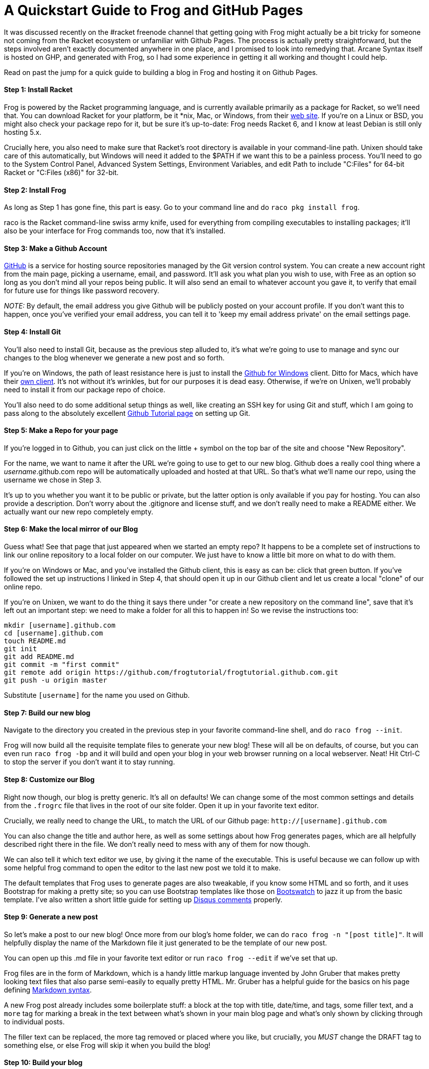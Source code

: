 
= A Quickstart Guide to Frog and GitHub Pages
:published_at: 2014-10-18
:hp-tags: Racket, Frog


It was discussed recently on the #racket freenode channel that getting
going with Frog might actually be a bit tricky for someone not coming
from the Racket ecosystem or unfamiliar with Github Pages. The process
is actually pretty straightforward, but the steps involved aren't
exactly documented anywhere in one place, and I promised to look into
remedying that. Arcane Syntax itself is hosted on GHP, and generated
with Frog, so I had some experience in getting it all working and
thought I could help.

Read on past the jump for a quick guide to building a blog in Frog and
hosting it on Github Pages.

[[step-1-install-racket]]
Step 1: Install Racket
^^^^^^^^^^^^^^^^^^^^^^

Frog is powered by the Racket programming language, and is currently
available primarily as a package for Racket, so we'll need that. You can
download Racket for your platform, be it *nix, Mac, or Windows, from
their http://download.racket-lang.org/[web site]. If you're on a Linux
or BSD, you might also check your package repo for it, but be sure it's
up-to-date: Frog needs Racket 6, and I know at least Debian is still
only hosting 5.x.

Crucially here, you also need to make sure that Racket's root directory
is available in your command-line path. Unixen should take care of this
automatically, but Windows will need it added to the $PATH if we want
this to be a painless process. You'll need to go to the System Control
Panel, Advanced System Settings, Environment Variables, and edit Path to
include "C:Files" for 64-bit Racket or "C:Files (x86)" for 32-bit.

[[step-2-install-frog]]
Step 2: Install Frog
^^^^^^^^^^^^^^^^^^^^

As long as Step 1 has gone fine, this part is easy. Go to your command
line and do `raco pkg install frog`.

raco is the Racket command-line swiss army knife, used for everything
from compiling executables to installing packages; it'll also be your
interface for Frog commands too, now that it's installed.

[[step-3-make-a-github-account]]
Step 3: Make a Github Account
^^^^^^^^^^^^^^^^^^^^^^^^^^^^^

http://github.com[GitHub] is a service for hosting source repositories
managed by the Git version control system. You can create a new account
right from the main page, picking a username, email, and password. It'll
ask you what plan you wish to use, with Free as an option so long as you
don't mind all your repos being public. It will also send an email to
whatever account you gave it, to verify that email for future use for
things like password recovery.

_NOTE:_ By default, the email address you give Github will be publicly
posted on your account profile. If you don't want this to happen, once
you've verified your email address, you can tell it to 'keep my email
address private' on the email settings page.

[[step-4-install-git]]
Step 4: Install Git
^^^^^^^^^^^^^^^^^^^

You'll also need to install Git, because as the previous step alluded
to, it's what we're going to use to manage and sync our changes to the
blog whenever we generate a new post and so forth.

If you're on Windows, the path of least resistance here is just to
install the http://windows.github.com[Github for Windows] client. Ditto
for Macs, which have their https://mac.github.com/[own client]. It's not
without it's wrinkles, but for our purposes it is dead easy. Otherwise,
if we're on Unixen, we'll probably need to install it from our package
repo of choice.

You'll also need to do some additional setup things as well, like
creating an SSH key for using Git and stuff, which I am going to pass
along to the absolutely excellent
https://help.github.com/articles/set-up-git/[Github Tutorial page] on
setting up Git.

[[step-5-make-a-repo-for-your-page]]
Step 5: Make a Repo for your page
^^^^^^^^^^^^^^^^^^^^^^^^^^^^^^^^^

If you're logged in to Github, you can just click on the little + symbol
on the top bar of the site and choose "New Repository".

For the name, we want to name it after the URL we're going to use to get
to our new blog. Github does a really cool thing where a
__username__.github.com repo will be automatically uploaded and hosted
at that URL. So that's what we'll name our repo, using the username we
chose in Step 3.

It's up to you whether you want it to be public or private, but the
latter option is only available if you pay for hosting. You can also
provide a description. Don't worry about the .gitignore and license
stuff, and we don't really need to make a README either. We actually
want our new repo completely empty.

[[step-6-make-the-local-mirror-of-our-blog]]
Step 6: Make the local mirror of our Blog
^^^^^^^^^^^^^^^^^^^^^^^^^^^^^^^^^^^^^^^^^

Guess what! See that page that just appeared when we started an empty
repo? It happens to be a complete set of instructions to link our online
repository to a local folder on our computer. We just have to know a
little bit more on what to do with them.

If you're on Windows or Mac, and you've installed the Github client,
this is easy as can be: click that green button. If you've followed the
set up instructions I linked in Step 4, that should open it up in our
Github client and let us create a local "clone" of our online repo.

If you're on Unixen, we want to do the thing it says there under "or
create a new repository on the command line", save that it's left out an
important step: we need to make a folder for all this to happen in! So
we revise the instructions too:

---------------------------------------------------------------------------------
mkdir [username].github.com
cd [username].github.com
touch README.md
git init
git add README.md
git commit -m "first commit"
git remote add origin https://github.com/frogtutorial/frogtutorial.github.com.git
git push -u origin master
---------------------------------------------------------------------------------

Substitute `[username]` for the name you used on Github.

[[step-7-build-our-new-blog]]
Step 7: Build our new blog
^^^^^^^^^^^^^^^^^^^^^^^^^^

Navigate to the directory you created in the previous step in your
favorite command-line shell, and do `raco frog --init`.

Frog will now build all the requisite template files to generate your
new blog! These will all be on defaults, of course, but you can even run
`raco frog -bp` and it will build and open your blog in your web browser
running on a local webserver. Neat! Hit Ctrl-C to stop the server if you
don't want it to stay running.

[[step-8-customize-our-blog]]
Step 8: Customize our Blog
^^^^^^^^^^^^^^^^^^^^^^^^^^

Right now though, our blog is pretty generic. It's all on defaults! We
can change some of the most common settings and details from the
`.frogrc` file that lives in the root of our site folder. Open it up in
your favorite text editor.

Crucially, we really need to change the URL, to match the URL of our
Github page: `http://[username].github.com`

You can also change the title and author here, as well as some settings
about how Frog generates pages, which are all helpfully described right
there in the file. We don't really need to mess with any of them for now
though.

We can also tell it which text editor we use, by giving it the name of
the executable. This is useful because we can follow up with some
helpful frog command to open the editor to the last new post we told it
to make.

The default templates that Frog uses to generate pages are also
tweakable, if you know some HTML and so forth, and it uses Bootstrap for
making a pretty site; so you can use Bootstrap templates like those on
http://bootswatch.com/[Bootswatch] to jazz it up from the basic
template. I've also written a short little guide for setting up
http://jarcane.github.io/blog/2014/09/16/disqus-comments-with-frog.html[Disqus
comments] properly.

[[step-9-generate-a-new-post]]
Step 9: Generate a new post
^^^^^^^^^^^^^^^^^^^^^^^^^^^

So let's make a post to our new blog! Once more from our blog's home
folder, we can do `raco frog -n "[post title]"`. It will helpfully
display the name of the Markdown file it just generated to be the
template of our new post.

You can open up this .md file in your favorite text editor or run
`raco frog --edit` if we've set that up.

Frog files are in the form of Markdown, which is a handy little markup
language invented by John Gruber that makes pretty looking text files
that also parse semi-easily to equally pretty HTML. Mr. Gruber has a
helpful guide for the basics on his page defining
http://daringfireball.net/projects/markdown/syntax[Markdown syntax].

A new Frog post already includes some boilerplate stuff: a block at the
top with title, date/time, and tags, some filler text, and a `more` tag
for marking a break in the text between what's shown in your main blog
page and what's only shown by clicking through to individual posts.

The filler text can be replaced, the more tag removed or placed where
you like, but crucially, you _MUST_ change the DRAFT tag to something
else, or else Frog will skip it when you build the blog!

[[step-10-build-your-blog]]
Step 10: Build your blog
^^^^^^^^^^^^^^^^^^^^^^^^

Save your text file, and now we can rebuild the blog to include it. Do
the following on the command line:

---------------------------------------------------------------
raco frog -c  *clears any old cached files, don't forget this!*
*then*
raco frog -bp  *if you want to see a preview*
*or just*
raco frog -b  *if you don't*
---------------------------------------------------------------

If everything looks satisfactory, proceed to step 11. Otherwise, tweak
things as needed and redo the build.

[[step-11-sync-your-changes-with-github]]
Step 11: Sync your changes with Github
^^^^^^^^^^^^^^^^^^^^^^^^^^^^^^^^^^^^^^

Now we need to commit and upload our newly built blog to Github to host.

If you're on Windows or Mac and using the Github client, this can be
done by clicking on our repo, adding a summary and description under
"Uncommitted Changes", clicking "Commit to master", then finally
clicking the Sync button on the upper right.

If we're on Unixen, we do this:

----------------------------------------------
git add -A
git commit -m "Some kind of short description"
git push
----------------------------------------------

Once everything is uploaded, and accounting for a bit of time for Github
itself to recognize that stuff lives there now, we should be able to see
our new blog online at `http://[username].github.com`!

If you want any more help with Frog, be sure to check out the
https://github.com/greghendershott/frog[Frog repo], and if you've any
questions about Git or Github, their help files are surprisingly helpful
and informative. Enjoy!
